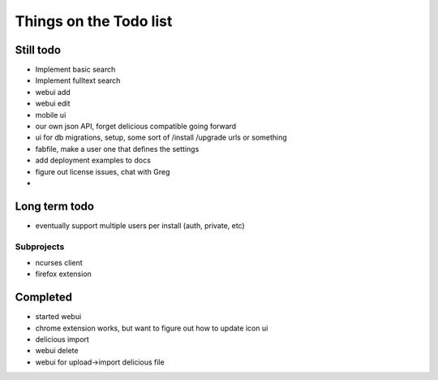Things on the Todo list
========================


Still todo
-----------
- Implement basic search
- Implement fulltext search
- webui add
- webui edit
- mobile ui
- our own json API, forget delicious compatible going forward
- ui for db migrations, setup, some sort of /install /upgrade urls or something
- fabfile, make a user one that defines the settings
- add deployment examples to docs
- figure out license issues, chat with Greg
- 


Long term todo
--------------
- eventually support multiple users per install (auth, private, etc)


Subprojects
~~~~~~~~~~~

- ncurses client
- firefox extension


Completed
----------
- started webui
- chrome extension works, but want to figure out how to update icon ui
- delicious import
- webui delete
- webui for upload->import delicious file
